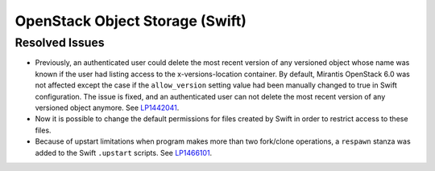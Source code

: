 
.. _updates-swift-rn:

OpenStack Object Storage (Swift)
--------------------------------

Resolved Issues
+++++++++++++++

* Previously, an authenticated user could delete the most recent version of
  any versioned object whose name was known if the user had listing access
  to the x-versions-location container. By default, Mirantis OpenStack 6.0
  was not affected except the case if the ``allow_version`` setting value had
  been manually changed to true in Swift configuration. The issue is fixed,
  and an authenticated user can not delete the most recent version of any
  versioned object anymore. See `LP1442041`_.

* Now it is possible to change the default permissions for files
  created by Swift in order to restrict access to these files.

* Because of upstart limitations when program makes more than two
  fork/clone operations, a ``respawn`` stanza was added to the Swift
  ``.upstart`` scripts. See `LP1466101`_.

.. Links
.. _`LP1442041`: https://bugs.launchpad.net/mos/+bug/1442041
.. _`LP1466101`: https://bugs.launchpad.net/mos/+bug/1466101
